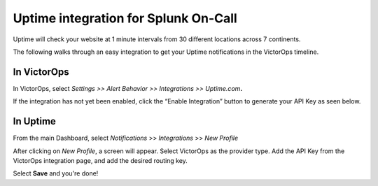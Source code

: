 Uptime integration for Splunk On-Call
**********************************************************

Uptime will check your website at 1 minute intervals from 30 different
locations across 7 continents.

The following walks through an easy integration to get your Uptime
notifications in the VictorOps timeline.

**In VictorOps**
----------------

In VictorOps, select *Settings >> Alert Behavior >> Integrations >>
Uptime.com*\ **.**

.. image:: /_images/spoc/vo-side-uptime@2x.png

If the integration has not yet been enabled, click the “Enable
Integration” button to generate your API Key as seen below.

 

.. image:: /_images/spoc/vo-uptime-2@2x.png

**In Uptime**
-------------

From the main Dashboard,
select *Notifications* >> *Integrations* >> *New Profile*

.. image:: /_images/spoc/uptime-slide-1.png

After clicking on *New Profile*, a screen will appear. Select VictorOps
as the provider type. Add the API Key from the VictorOps integration
page, and add the desired routing key.

|image|

Select **Save** and you're done!

.. |image| image:: /_images/spoc/Uptime-slide-2.png
